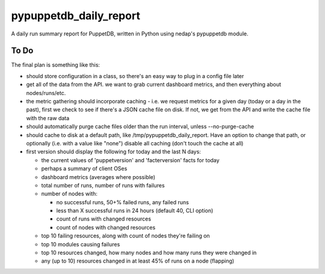 pypuppetdb_daily_report
=======================

A daily run summary report for PuppetDB, written in Python using nedap's pypuppetdb module.

To Do
------

The final plan is something like this:

* should store configuration in a class, so there's an easy way to plug in a config file later

* get all of the data from the API. we want to grab current dashboard metrics, and then everything about nodes/runs/etc.

* the metric gathering should incorporate caching - i.e. we request metrics for a given day (today or a day in the past),
  first we check to see if there's a JSON cache file on disk. If not, we get from the API and write the cache file with
  the raw data

* should automatically purge cache files older than the run interval, unless --no-purge-cache

* should cache to disk at a default path, like /tmp/pypuppetdb_daily_report. Have an option to change that path, or optionally
  (i.e. with a value like "none") disable all caching (don't touch the cache at all)

* first version should display the following for today and the last N days:

  * the current values of 'puppetversion' and 'facterversion' facts for today

  * perhaps a summary of client OSes

  * dashboard metrics (averages where possible)

  * total number of runs, number of runs with failures

  * number of nodes with:

    * no successful runs, 50+% failed runs, any failed runs

    * less than X successful runs in 24 hours (default 40, CLI option)

    * count of runs with changed resources

    * count of nodes with changed resources

  * top 10 failing resources, along with count of nodes they're failing on

  * top 10 modules causing failures

  * top 10 resources changed, how many nodes and how many runs they were changed in

  * any (up to 10) resources changed in at least 45% of runs on a node (flapping)
